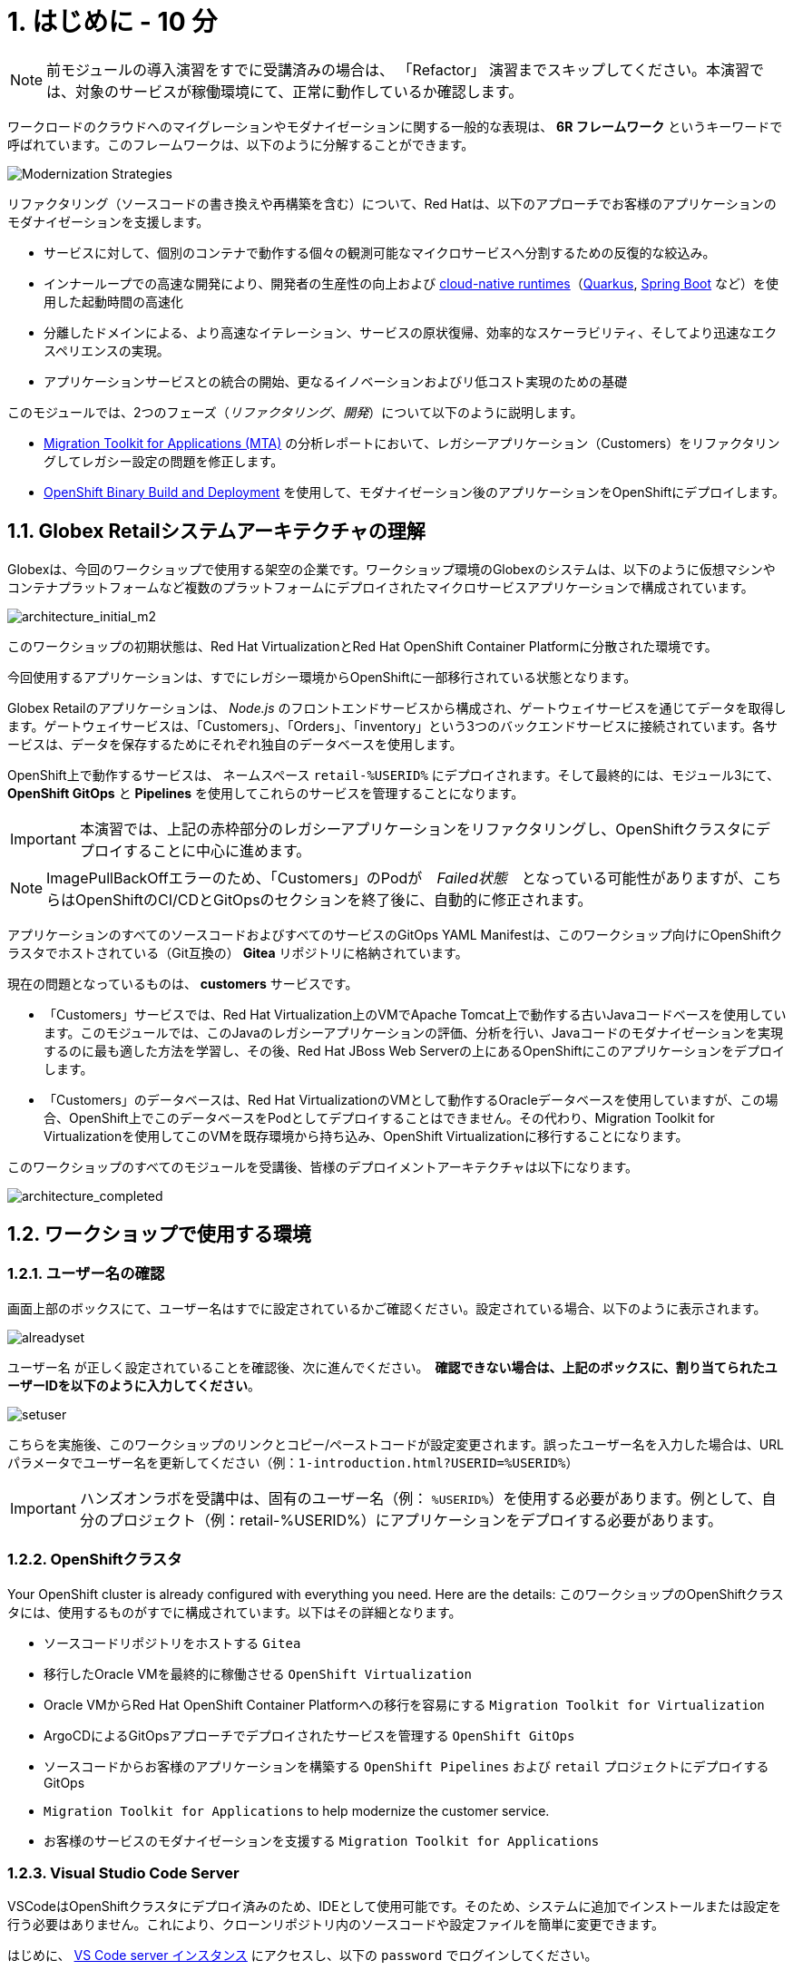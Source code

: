 = 1. はじめに - 10 分
:imagesdir: ../assets/images

[NOTE]
====
前モジュールの導入演習をすでに受講済みの場合は、 「Refactor」 演習までスキップしてください。本演習では、対象のサービスが稼働環境にて、正常に動作しているか確認します。
====

ワークロードのクラウドへのマイグレーションやモダナイゼーションに関する一般的な表現は、 *6R フレームワーク* というキーワードで呼ばれています。このフレームワークは、以下のように分解することができます。

image::mod-strategies-refactor.png[Modernization Strategies]

リファクタリング（ソースコードの書き換えや再構築を含む）について、Red Hatは、以下のアプローチでお客様のアプリケーションのモダナイゼーションを支援します。

* サービスに対して、個別のコンテナで動作する個々の観測可能なマイクロサービスへ分割するための反復的な絞込み。
* インナーループでの高速な開発により、開発者の生産性の向上および link:https://www.redhat.com/en/products/runtimes[cloud-native runtimes^]（link:https://www.redhat.com/en/topics/cloud-native-apps/what-is-quarkus[Quarkus^], link:https://access.redhat.com/products/spring-boot[Spring Boot^] など）を使用した起動時間の高速化
* 分離したドメインによる、より高速なイテレーション、サービスの原状復帰、効率的なスケーラビリティ、そしてより迅速なエクスペリエンスの実現。
* アプリケーションサービスとの統合の開始、更なるイノベーションおよびリ低コスト実現のための基礎

このモジュールでは、2つのフェーズ（_リファクタリング_、_開発_）について以下のように説明します。

* https://access.redhat.com/documentation/en-us/migration_toolkit_for_applications/6.0/html-single/introduction_to_the_migration_toolkit_for_applications/index[Migration Toolkit for Applications (MTA)^] の分析レポートにおいて、レガシーアプリケーション（Customers）をリファクタリングしてレガシー設定の問題を修正します。
* link:https://access.redhat.com/documentation/en-us/openshift_container_platform/4.11/html-single/cicd/index#builds-binary-source_creating-build-inputs[OpenShift Binary Build and Deployment^] を使用して、モダナイゼーション後のアプリケーションをOpenShiftにデプロイします。

== 1.1. Globex Retailシステムアーキテクチャの理解

Globexは、今回のワークショップで使用する架空の企業です。ワークショップ環境のGlobexのシステムは、以下のように仮想マシンやコンテナプラットフォームなど複数のプラットフォームにデプロイされたマイクロサービスアプリケーションで構成されています。

image::architecture_initial_m2.png[architecture_initial_m2]

このワークショップの初期状態は、Red Hat VirtualizationとRed Hat OpenShift Container Platformに分散された環境です。

今回使用するアプリケーションは、すでにレガシー環境からOpenShiftに一部移行されている状態となります。

Globex Retailのアプリケーションは、 _Node.js_ のフロントエンドサービスから構成され、ゲートウェイサービスを通じてデータを取得します。ゲートウェイサービスは、「Customers」、「Orders」、「inventory」という3つのバックエンドサービスに接続されています。各サービスは、データを保存するためにそれぞれ独自のデータベースを使用します。

OpenShift上で動作するサービスは、 ネームスペース `retail-%USERID%` にデプロイされます。そして最終的には、モジュール3にて、 *OpenShift GitOps* と *Pipelines* を使用してこれらのサービスを管理することになります。

[IMPORTANT]
====
本演習では、上記の赤枠部分のレガシーアプリケーションをリファクタリングし、OpenShiftクラスタにデプロイすることに中心に進めます。
====

[NOTE]
====
ImagePullBackOffエラーのため、「Customers」のPodが　_Failed状態_　となっている可能性がありますが、こちらはOpenShiftのCI/CDとGitOpsのセクションを終了後に、自動的に修正されます。
====

アプリケーションのすべてのソースコードおよびすべてのサービスのGitOps YAML Manifestは、このワークショップ向けにOpenShiftクラスタでホストされている（Git互換の） *Gitea* リポジトリに格納されています。

現在の問題となっているものは、 *customers* サービスです。

* 「Customers」サービスでは、Red Hat Virtualization上のVMでApache Tomcat上で動作する古いJavaコードベースを使用しています。このモジュールでは、このJavaのレガシーアプリケーションの評価、分析を行い、Javaコードのモダナイゼーションを実現するのに最も適した方法を学習し、その後、Red Hat JBoss Web Serverの上にあるOpenShiftにこのアプリケーションをデプロイします。
* 「Customers」のデータベースは、Red Hat VirtualizationのVMとして動作するOracleデータベースを使用していますが、この場合、OpenShift上でこのデータベースをPodとしてデプロイすることはできません。その代わり、Migration Toolkit for Virtualizationを使用してこのVMを既存環境から持ち込み、OpenShift Virtualizationに移行することになります。

このワークショップのすべてのモジュールを受講後、皆様のデプロイメントアーキテクチャは以下になります。

image::architecture_completed.png[architecture_completed]

== 1.2. ワークショップで使用する環境

=== 1.2.1. ユーザー名の確認

画面上部のボックスにて、ユーザー名はすでに設定されているかご確認ください。設定されている場合、以下のように表示されます。

image::alreadyset.png[alreadyset]

`ユーザー名` が正しく設定されていることを確認後、次に進んでください。　*確認できない場合は、上記のボックスに、割り当てられたユーザーIDを以下のように入力してください*。

image::setuser.png[setuser]

こちらを実施後、このワークショップのリンクとコピー/ペーストコードが設定変更されます。誤ったユーザー名を入力した場合は、URLパラメータでユーザー名を更新してください（例：`1-introduction.html?USERID=%USERID%`）

[IMPORTANT]
====
ハンズオンラボを受講中は、固有のユーザー名（例： `%USERID%`）を使用する必要があります。例として、自分のプロジェクト（例：retail-%USERID%）にアプリケーションをデプロイする必要があります。
====

=== 1.2.2. OpenShiftクラスタ

Your OpenShift cluster is already configured with everything you need. Here are the details:
このワークショップのOpenShiftクラスタには、使用するものがすでに構成されています。以下はその詳細となります。

* ソースコードリポジトリをホストする `Gitea` 
* 移行したOracle VMを最終的に稼働させる `OpenShift Virtualization` 
* Oracle VMからRed Hat OpenShift Container Platformへの移行を容易にする `Migration Toolkit for Virtualization`
* ArgoCDによるGitOpsアプローチでデプロイされたサービスを管理する `OpenShift GitOps`
* ソースコードからお客様のアプリケーションを構築する `OpenShift Pipelines` および `retail` プロジェクトにデプロイするGitOps
* `Migration Toolkit for Applications` to help modernize the customer service.
* お客様のサービスのモダナイゼーションを支援する `Migration Toolkit for Applications`

=== 1.2.3. Visual Studio Code Server

VSCodeはOpenShiftクラスタにデプロイ済みのため、IDEとして使用可能です。そのため、システムに追加でインストールまたは設定を行う必要はありません。これにより、クローンリポジトリ内のソースコードや設定ファイルを簡単に変更できます。

はじめに、 link:https://codeserver-codeserver-%USERID%.%SUBDOMAIN%[VS Code server インスタンス^] にアクセスし、以下の `password` でログインしてください。

* Password: `{openshift-password}`

image::vscode-server-login.png[vscode-server-login]

グラフィカルユーザーインターフェース（GUI）には、以下の特徴があります。

image::vscode.png[VSCode]

== 1.3. Globex Retailのサービスの調査（GUI）

フロントエンドのWebアプリケーションにアクセスして、Global Retailのサービスアプリケーションにアクセスできることを確認してください。*フロントエンド* アプリケーションへのアクセスURLは、OpenShiftのコマンドラインツール（oc）を使用する必要があります。VS Code Serverを開き、デフォルトで `oc` コマンドがインストールされているターミナルを新たに開いてください。

VS Codeのターミナルメニューにある「新しいターミナル」をクリックし、新しいターミナルが開いたら、以下のocコマンドを実行してください。

[.console-input]
[source,bash]
----
oc login -u %USERID% -p openshift https://openshift.default.svc:443
----

image::vscode-terminal.png[vscode-terminal]

[NOTE]
====
コピー&ペーストの許可に関する *"See text and images copied to the clipboard"* というポップアップメッセージが表示されたら、 `Allow` をクリックします。その際に、ターミナルで `"Use insecure connections?"` というメッセージも表示される可能性もありますが、その場合は、 `y` を入力してください。
====

*フロントエンド* アプリケーションの `Route` URLを検索するため、VS Code Serverのターミナルで、以下のocコマンドを実行してください。

[.console-input]
[source,bash,subs="+attributes,macros+"]
----
oc get route ordersfrontend -n retail-%USERID%
----

以下は出力内容の一例です。

[.console-output]
[source,bash,subs="+attributes,macros+"]
----
NAME             HOST/PORT                                                                PATH   SERVICES         PORT   TERMINATION     WILDCARD
ordersfrontend   ordersfrontend-retail-%USERID%.%SUBDOMAIN%          ordersfrontend   web    edge/Redirect   None
----

ブラウザのアドレスバーに `HOST/PORT` に上記のホスト名を入力し、オーダーに対してのフロントエンドルートに移動します。

image::frontend.png[Frontend]

左側の3つのパネルをクリックしてください。

* `Customers` には、 _フルネーム、都市名、国名、ユーザー名_ などの顧客情報の一覧が表示されます。
* `Orders` には、関連する顧客データを含む現在のオーダー情報が表示されます。
* `Products` には、現在の在庫情報が表示されます。

== 1.4. 顧客データへのアクセス

RHV環境にはOracle Database VMがデプロイされているだけでなく、Apache Tomcat上で、お客様の古いアプリケーションを実行する別のVMもホスティングされています。

ターミナルウィンドウから `curl` コマンドを実行し、アプリケーションがデータベースに接続されているかどうか確認できます。

*Customer Service (Tomcat VM)* のIPアドレスを使用して、「Customers」サービスにアクセスしてください。アクセスするには、VS Code Serverのターミナル（もしくはTomcatの公開されているIPアドレスを用いてローカル環境）で、以下の _curl_ コマンドを実行します。

[.console-input]
[source,bash]
----
curl http://%TOMCATIP%:8080/customers-tomcat-0.0.1-SNAPSHOT/customers/1 ; echo
----

以下は出力内容の一例です。

[.console-output]
[source,json]
----
{"id":1,"username":"phlegm_master_19","name":"Guybrush","surname":"Threepwood","address":"1060 West Addison","zipCode":"ME-001","city":"Melee Town","country":"Melee Island"}
----

別の顧客データを取得してください。

[.console-input]
[source,bash]
----
curl http://%TOMCATIP%:8080/customers-tomcat-0.0.1-SNAPSHOT/customers/2 ; echo
----

以下は出力内容の一例です。

[.console-output]
[source,json]
----
{"id":2,"username":"hate_guybrush","name":"Pirate","surname":"Lechuck","address":"Caverns of Meat, no number","zipCode":"MO-666","city":"Giant Monkey Head","country":"Monkey Island"}
----

== おめでとうございます。

以上で、アプリケーションのアーキテクチャの学習、ワークショップの環境の確認が完了しました。

次のステップでは、アプリケーションの1つのソースコードを分析し、OpenShift上のLinuxコンテナとして動作するようにリファクタリングを行い、モダナイゼーションプロセスの続きを実施していきます。
